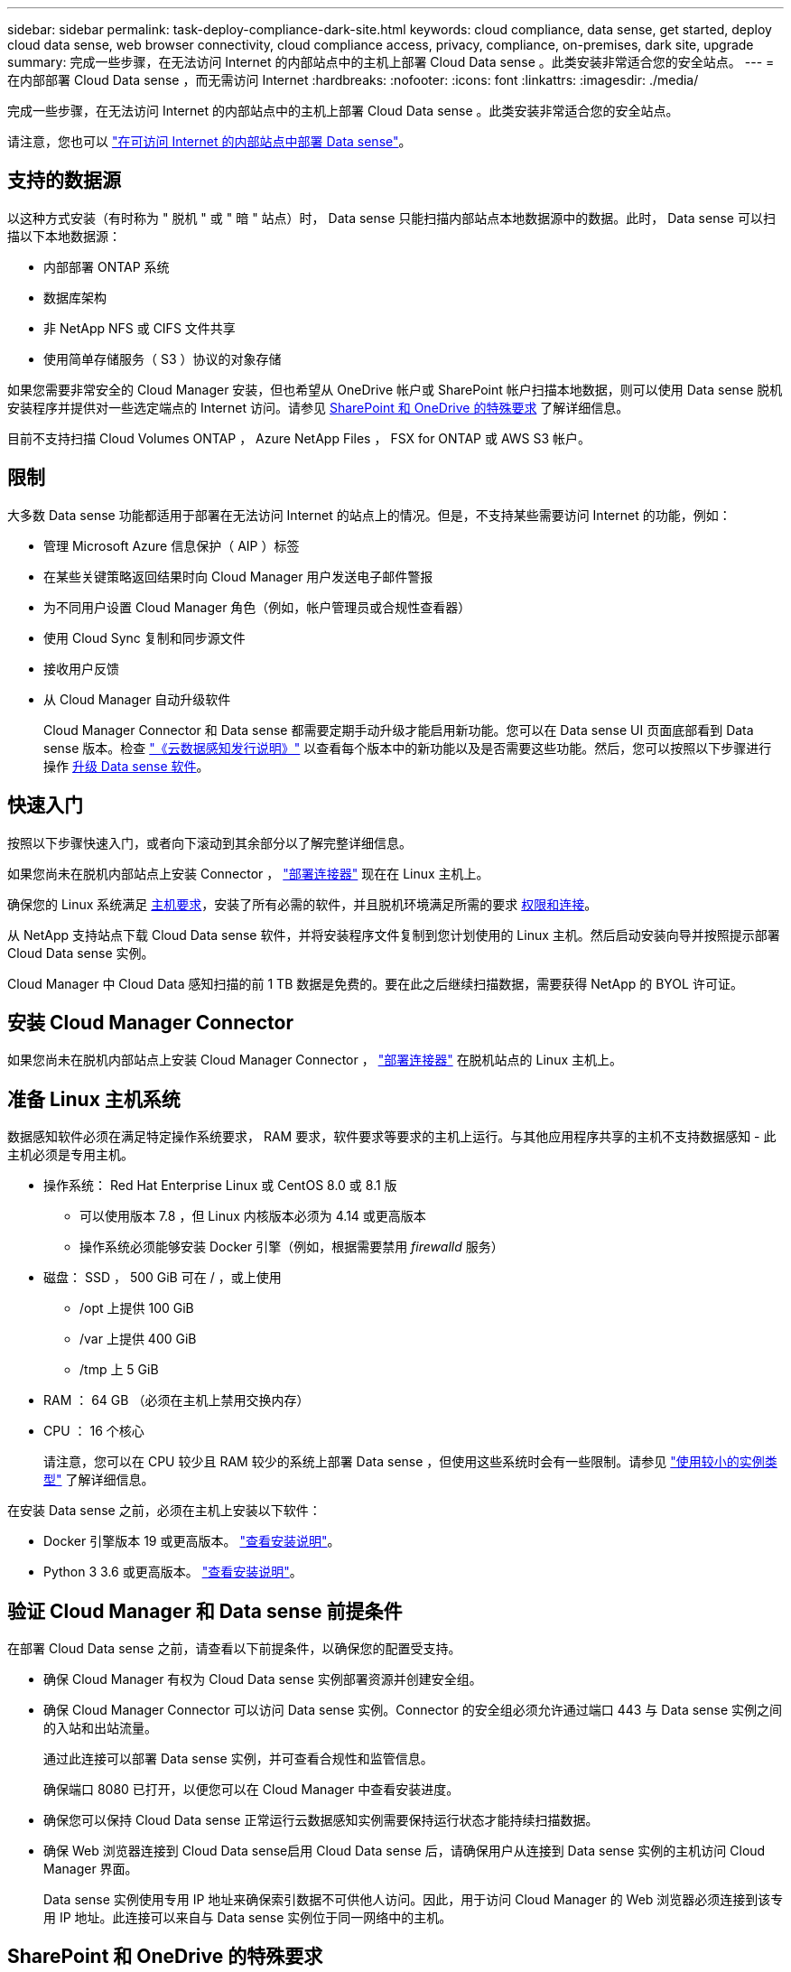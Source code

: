 ---
sidebar: sidebar 
permalink: task-deploy-compliance-dark-site.html 
keywords: cloud compliance, data sense, get started, deploy cloud data sense, web browser connectivity, cloud compliance access, privacy, compliance, on-premises, dark site, upgrade 
summary: 完成一些步骤，在无法访问 Internet 的内部站点中的主机上部署 Cloud Data sense 。此类安装非常适合您的安全站点。 
---
= 在内部部署 Cloud Data sense ，而无需访问 Internet
:hardbreaks:
:nofooter: 
:icons: font
:linkattrs: 
:imagesdir: ./media/


[role="lead"]
完成一些步骤，在无法访问 Internet 的内部站点中的主机上部署 Cloud Data sense 。此类安装非常适合您的安全站点。

请注意，您也可以 link:task-deploy-compliance-onprem.html["在可访问 Internet 的内部站点中部署 Data sense"]。



== 支持的数据源

以这种方式安装（有时称为 " 脱机 " 或 " 暗 " 站点）时， Data sense 只能扫描内部站点本地数据源中的数据。此时， Data sense 可以扫描以下本地数据源：

* 内部部署 ONTAP 系统
* 数据库架构
* 非 NetApp NFS 或 CIFS 文件共享
* 使用简单存储服务（ S3 ）协议的对象存储


如果您需要非常安全的 Cloud Manager 安装，但也希望从 OneDrive 帐户或 SharePoint 帐户扫描本地数据，则可以使用 Data sense 脱机安装程序并提供对一些选定端点的 Internet 访问。请参见 <<SharePoint and OneDrive special requirements,SharePoint 和 OneDrive 的特殊要求>> 了解详细信息。

目前不支持扫描 Cloud Volumes ONTAP ， Azure NetApp Files ， FSX for ONTAP 或 AWS S3 帐户。



== 限制

大多数 Data sense 功能都适用于部署在无法访问 Internet 的站点上的情况。但是，不支持某些需要访问 Internet 的功能，例如：

* 管理 Microsoft Azure 信息保护（ AIP ）标签
* 在某些关键策略返回结果时向 Cloud Manager 用户发送电子邮件警报
* 为不同用户设置 Cloud Manager 角色（例如，帐户管理员或合规性查看器）
* 使用 Cloud Sync 复制和同步源文件
* 接收用户反馈
* 从 Cloud Manager 自动升级软件
+
Cloud Manager Connector 和 Data sense 都需要定期手动升级才能启用新功能。您可以在 Data sense UI 页面底部看到 Data sense 版本。检查 link:whats-new.html["《云数据感知发行说明》"] 以查看每个版本中的新功能以及是否需要这些功能。然后，您可以按照以下步骤进行操作 <<Upgrade Data Sense software,升级 Data sense 软件>>。





== 快速入门

按照以下步骤快速入门，或者向下滚动到其余部分以了解完整详细信息。

[role="quick-margin-para"]
如果您尚未在脱机内部站点上安装 Connector ， https://docs.netapp.com/us-en/cloud-manager-setup-admin/task-install-connector-onprem-no-internet.html["部署连接器"^] 现在在 Linux 主机上。

[role="quick-margin-para"]
确保您的 Linux 系统满足 <<Prepare the Linux host system,主机要求>>，安装了所有必需的软件，并且脱机环境满足所需的要求 <<Verify Cloud Manager and Data Sense prerequisites,权限和连接>>。

[role="quick-margin-para"]
从 NetApp 支持站点下载 Cloud Data sense 软件，并将安装程序文件复制到您计划使用的 Linux 主机。然后启动安装向导并按照提示部署 Cloud Data sense 实例。

[role="quick-margin-para"]
Cloud Manager 中 Cloud Data 感知扫描的前 1 TB 数据是免费的。要在此之后继续扫描数据，需要获得 NetApp 的 BYOL 许可证。



== 安装 Cloud Manager Connector

如果您尚未在脱机内部站点上安装 Cloud Manager Connector ， https://docs.netapp.com/us-en/cloud-manager-setup-admin/task-install-connector-onprem-no-internet.html["部署连接器"^] 在脱机站点的 Linux 主机上。



== 准备 Linux 主机系统

数据感知软件必须在满足特定操作系统要求， RAM 要求，软件要求等要求的主机上运行。与其他应用程序共享的主机不支持数据感知 - 此主机必须是专用主机。

* 操作系统： Red Hat Enterprise Linux 或 CentOS 8.0 或 8.1 版
+
** 可以使用版本 7.8 ，但 Linux 内核版本必须为 4.14 或更高版本
** 操作系统必须能够安装 Docker 引擎（例如，根据需要禁用 _firewalld_ 服务）


* 磁盘： SSD ， 500 GiB 可在 / ，或上使用
+
** /opt 上提供 100 GiB
** /var 上提供 400 GiB
** /tmp 上 5 GiB


* RAM ： 64 GB （必须在主机上禁用交换内存）
* CPU ： 16 个核心
+
请注意，您可以在 CPU 较少且 RAM 较少的系统上部署 Data sense ，但使用这些系统时会有一些限制。请参见 link:concept-cloud-compliance.html#using-a-smaller-instance-type["使用较小的实例类型"] 了解详细信息。



在安装 Data sense 之前，必须在主机上安装以下软件：

* Docker 引擎版本 19 或更高版本。 https://docs.docker.com/engine/install/["查看安装说明"^]。
* Python 3 3.6 或更高版本。 https://www.python.org/downloads/["查看安装说明"^]。




== 验证 Cloud Manager 和 Data sense 前提条件

在部署 Cloud Data sense 之前，请查看以下前提条件，以确保您的配置受支持。

* 确保 Cloud Manager 有权为 Cloud Data sense 实例部署资源并创建安全组。
* 确保 Cloud Manager Connector 可以访问 Data sense 实例。Connector 的安全组必须允许通过端口 443 与 Data sense 实例之间的入站和出站流量。
+
通过此连接可以部署 Data sense 实例，并可查看合规性和监管信息。

+
确保端口 8080 已打开，以便您可以在 Cloud Manager 中查看安装进度。

* 确保您可以保持 Cloud Data sense 正常运行云数据感知实例需要保持运行状态才能持续扫描数据。
* 确保 Web 浏览器连接到 Cloud Data sense启用 Cloud Data sense 后，请确保用户从连接到 Data sense 实例的主机访问 Cloud Manager 界面。
+
Data sense 实例使用专用 IP 地址来确保索引数据不可供他人访问。因此，用于访问 Cloud Manager 的 Web 浏览器必须连接到该专用 IP 地址。此连接可以来自与 Data sense 实例位于同一网络中的主机。





== SharePoint 和 OneDrive 的特殊要求

如果 Cloud Manager 和 Data sense 部署在无法访问 Internet 的站点中，则可以通过为一些选定端点提供 Internet 访问来扫描 SharePoint 和 OneDrive 帐户中的本地文件。

[cols="50,50"]
|===
| 端点 | 目的 


| login.microsoft.com \graph.microsoft.com | 与 Microsoft 服务器通信以登录到选定的联机服务。 


| https://cloudmanager.cloud.netapp.com | 与 Cloud Manager 服务进行通信，其中包括 NetApp 帐户。 
|===
只有在首次连接到这些外部服务期间，才需要访问 _cloudmanager.cloud.netapp.com_ 。



== 部署 Data sense

对于典型配置，您将在一个主机系统上安装该软件。 link:task-deploy-compliance-dark-site.html#single-host-installation-for-typical-configurations["请在此处查看这些步骤"]。

对于需要扫描数 PB 数据的大型配置，您可以使用多个主机来提供额外的处理能力。 link:task-deploy-compliance-dark-site.html#multi-host-installation-for-large-configurations["请在此处查看这些步骤"]。



=== 典型配置的单主机安装

在脱机环境中的单个内部主机上安装 Data sense 软件时，请按照以下步骤进行操作。

.您需要什么？ #8217 ；将需要什么
* 验证您的 Linux 系统是否满足 <<Prepare the Linux host system,主机要求>>。
* 确认已安装两个必备软件包（ Docker 引擎和 Python 3 ）。
* 确保您在 Linux 系统上具有 root 权限。
* 验证脱机环境是否满足要求 <<Verify Cloud Manager and Data Sense prerequisites,权限和连接>>。


.步骤
. 在已配置 Internet 的系统上，从下载 Cloud Data sense 软件 https://mysupport.netapp.com/site/products/all/details/cloud-data-sense/downloads-tab/["NetApp 支持站点"^]。您应选择的文件名为 * Datasis-offline-bundle-<version>.tar.gz* 。
. 将安装程序包复制到计划在非公开站点中使用的 Linux 主机。
. 解压缩主机上的安装程序包，例如：
+
[source, cli]
----
tar -xzf DataSense-offline-bundle-v1.10.0.tar.gz
----
+
此操作将提取所需的软件和实际安装文件 * cc_onprem_installer_< 版本 >.tar.gz* 。

. 启动 Cloud Manager 并单击 * 数据感知 * 选项卡。
. 单击 * 激活数据感知 * 。
+
image:screenshot_cloud_compliance_deploy_start.png["选择用于激活 Cloud Data sense 的按钮的屏幕截图。"]

. 单击 * 部署 * 以启动内部部署向导。
+
image:screenshot_cloud_compliance_deploy_darksite.png["选择按钮在内部部署 Cloud Data sense 的屏幕截图。"]

. 在 _Deploy Data sense on premises_ 对话框中，复制提供的命令并将其粘贴到文本文件中，以便稍后使用，然后单击 * 关闭 * 。例如：
+
`sudo ./install.sh -a 12345 -c 27ag75 -t 2198qq -dredestinm`

. 解压缩主机上的安装文件，例如：
+
[source, cli]
----
tar -xzf cc_onprem_installer_1.10.0.tar.gz
----
. 安装程序提示时，您可以在一系列提示中输入所需值，也可以将所需参数作为命令行参数提供给安装程序：
+
[cols="50a,50"]
|===
| 根据提示输入参数： | 输入完整命令： 


 a| 
.. 粘贴您从第 7 步复制的信息： `sUdo ./install.sh -a <account_id> -c <agent_id> -t <token> -drestsite`
.. 输入 Data sense 主机的 IP 地址或主机名，以便 Connector 实例可以访问它。
.. 输入 Cloud Manager Connector 主机的 IP 地址或主机名，以便 Data sense 实例可以访问它。

| 或者，您也可以预先创建整个命令，并提供必要的主机参数： `sUdo ./install.sh -a <account_id> -c <agent_id> -t <token> -host <ds_host> -manager-host <cm_host> -no-proxy -drestrsite` 
|===
+
变量值：

+
** _account_id_ = NetApp 帐户 ID
** _agent_id_ = 连接器 ID
** _token_ = JWT 用户令牌
** _ds_host_ = Data sense Linux 系统的 IP 地址或主机名。
** _cm_host_ = Cloud Manager Connector 系统的 IP 地址或主机名。




Data sense 安装程序将安装软件包，注册安装并安装 Data sense 。安装可能需要 10 到 20 分钟。

如果主机和 Connector 实例之间通过端口 8080 建立连接，则您将在 Cloud Manager 的 Data sense 选项卡中看到安装进度。

在配置页面中，您可以选择本地 link:task-getting-started-compliance.html["内部 ONTAP 集群"] 和 link:task-scanning-databases.html["数据库"] 要扫描的。

您也可以 link:task-licensing-datasense.html#use-a-cloud-data-sense-byol-license["为 Cloud Data sense 设置 BYOL 许可"] 目前的数字电子钱包页面。在数据量超过 1 TB 之前，不会向您收取任何费用。



=== 适用于大型配置的多主机安装

对于需要扫描数 PB 数据的大型配置，您可以使用多个主机来提供额外的处理能力。使用多个主机系统时，主系统称为 _Manager node_ ，提供额外处理能力的其他系统称为 _扫描 程序 nodes_ 。

在脱机环境中的多个内部主机上安装 Data sense 软件时，请按照以下步骤进行操作。

.您需要什么？ #8217 ；将需要什么
* 验证管理器和扫描程序节点的所有 Linux 系统是否都符合 <<Prepare the Linux host system,主机要求>>。
* 确认已安装两个必备软件包（ Docker 引擎和 Python 3 ）。
* 确保您在 Linux 系统上具有 root 权限。
* 验证脱机环境是否满足要求 <<Verify Cloud Manager and Data Sense prerequisites,权限和连接>>。
* 您必须具有计划使用的扫描程序节点主机的 IP 地址。
* 必须在所有主机上启用以下端口和协议：
+
[cols="15,20,55"]
|===
| Port | 协议 | Description 


| 2377 | TCP | 集群管理通信 


| 7946 | TCP ， UDP | 节点间通信 


| 4789 | UDP | 覆盖网络流量 


| 50 | 电子服务 | 加密的 IPsec 覆盖网络（ ESP ）流量 


| 111. | TCP ， UDP | 用于在主机之间共享文件的 NFS 服务器（需要从每个扫描程序节点到管理器节点） 


| 2049. | TCP ， UDP | 用于在主机之间共享文件的 NFS 服务器（需要从每个扫描程序节点到管理器节点） 
|===


.步骤
. 按照中的步骤 1 至 8 进行操作 link:task-deploy-compliance-dark-site.html#deploy-data-sense-on-a-single-host-typical-configuration["单主机安装"] 在管理器节点上。
. 如步骤 9 所示，在安装程序提示时，您可以在一系列提示中输入所需值，也可以将所需参数作为命令行参数提供给安装程序。
+
除了可用于单主机安装的变量之外，还会使用一个新选项 * -n <node_IP>* 来指定扫描程序节点的 IP 地址。多个节点 IP 以逗号分隔。

+
例如，此命令会添加 3 个扫描程序节点： `sudo ./install.sh -a <account_id> -c <agent_id> -t <token> -host <ds_host> -manager-host <cm_host> * -n <node_ip1> ， <node_ip2> ， <node_ip3>* —无代理站点`

. 在管理器节点安装完成之前，将显示一个对话框，其中显示了扫描程序节点所需的安装命令。复制命令并将其保存在文本文件中。例如：
+
`sudo ./node_install.sh -m 10.11.12.13 -t ABCDEF-1-3u69m1-1s35212`

. 在 * 每个 * 扫描程序节点主机上：
+
.. 将 Data sense 安装程序文件（ * cc_onprem_installer_<version>.tar.gz* ）复制到主机。
.. 解压缩安装程序文件。
.. 粘贴并运行在步骤 3 中复制的命令。
+
在所有扫描程序节点上完成安装且这些节点已加入管理器节点后，管理器节点安装也会完成。





Cloud Data sense 安装程序将完成软件包安装，并注册安装。安装可能需要 15 到 25 分钟。

在配置页面中，您可以选择本地 link:task-getting-started-compliance.html["内部 ONTAP 集群"] 和本地 link:task-scanning-databases.html["数据库"] 要扫描的。

您也可以 link:task-licensing-datasense.html#use-a-cloud-data-sense-byol-license["为 Cloud Data sense 设置 BYOL 许可"] 目前的数字电子钱包页面。在数据量超过 1 TB 之前，不会向您收取任何费用。



== 升级 Data sense 软件

由于 Data sense 软件会定期更新新功能，因此您应按照例行程序定期检查新版本，以确保您使用的是最新的软件和功能。您需要手动升级 Data sense 软件，因为没有 Internet 连接，无法自动执行升级。

.开始之前
* 数据感知软件一次可升级一个主要版本。例如，如果您安装了 1.9.x 版本，则只能升级到 1.10.x如果您有几个主要版本，则需要多次升级此软件。
* 确认您的内部连接器软件已升级到最新可用版本。 https://docs.netapp.com/us-en/cloud-manager-setup-admin/task-managing-connectors.html#upgrade-the-connector-on-prem-without-internet-access["请参见 Connector 升级步骤"^]。


.步骤
. 在已配置 Internet 的系统上，从下载 Cloud Data sense 软件 https://mysupport.netapp.com/site/products/all/details/cloud-data-sense/downloads-tab/["NetApp 支持站点"^]。您应选择的文件名为 * Datasis-offline-bundle-<version>.tar.gz* 。
. 将软件包复制到非公开站点中安装了 Data sense 的 Linux 主机。
. 解压缩主机上的软件包，例如：
+
[source, cli]
----
tar -xvf DataSense-offline-bundle-v1.10.0.tar.gz
----
+
此操作将提取安装文件 * cc_onprem_installer_< 版本 >.tar.gz* 。

. 解压缩主机上的安装文件，例如：
+
[source, cli]
----
tar -xzf cc_onprem_installer_1.10.0.tar.gz
----
+
此操作将提取升级脚本 * 启动 _didssite_upgrade.sh* 以及任何所需的第三方软件。

. 在主机上运行升级脚本，例如：
+
[source, cli]
----
start_darksite_upgrade.sh
----


Data sense 软件将在主机上进行升级。更新可能需要 5 到 10 分钟。

请注意，如果您在多个主机系统上部署了 Data sense 来扫描非常大的配置，则扫描程序节点不需要升级。

您可以通过检查 Data sense UI 页面底部的版本来验证软件是否已更新。
